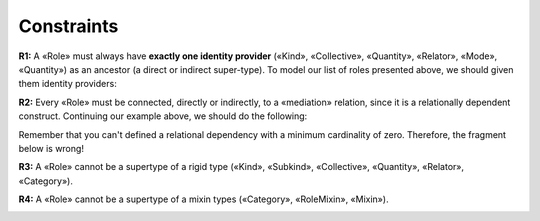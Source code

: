 Constraints
-----------

**R1:** A «Role» must always have **exactly one identity provider**
(«Kind», «Collective», «Quantity», «Relator», «Mode», «Quantity») as an
ancestor (a direct or indirect super-type). To model our list of roles
presented above, we should given them identity providers:

.. container:: figure

   |Role application 1|

**R2:** Every «Role» must be connected, directly or indirectly, to a
«mediation» relation, since it is a relationally dependent construct.
Continuing our example above, we should do the following:

.. container:: figure

   |Role application 2|

Remember that you can't defined a relational dependency with a minimum
cardinality of zero. Therefore, the fragment below is wrong!

.. container:: figure

   |Role forbidden 1|

**R3:** A «Role» cannot be a supertype of a rigid type («Kind»,
«Subkind», «Collective», «Quantity», «Relator», «Category»).

.. container:: figure

   |Role forbidden 2|

**R4:** A «Role» cannot be a supertype of a mixin types («Category»,
«RoleMixin», «Mixin»).

.. container:: figure

   |Role forbidden 3|

.. |Role application 1| image:: _images/ontouml_role-application-1.png
.. |Role application 2| image:: _images/ontouml_role-application-2.png
.. |Role forbidden 1| image:: _images/ontouml_role-forbidden-1.png
.. |Role forbidden 2| image:: _images/ontouml_role-forbidden-2.png
.. |Role forbidden 3| image:: _images/ontouml_role-forbidden-3.png
